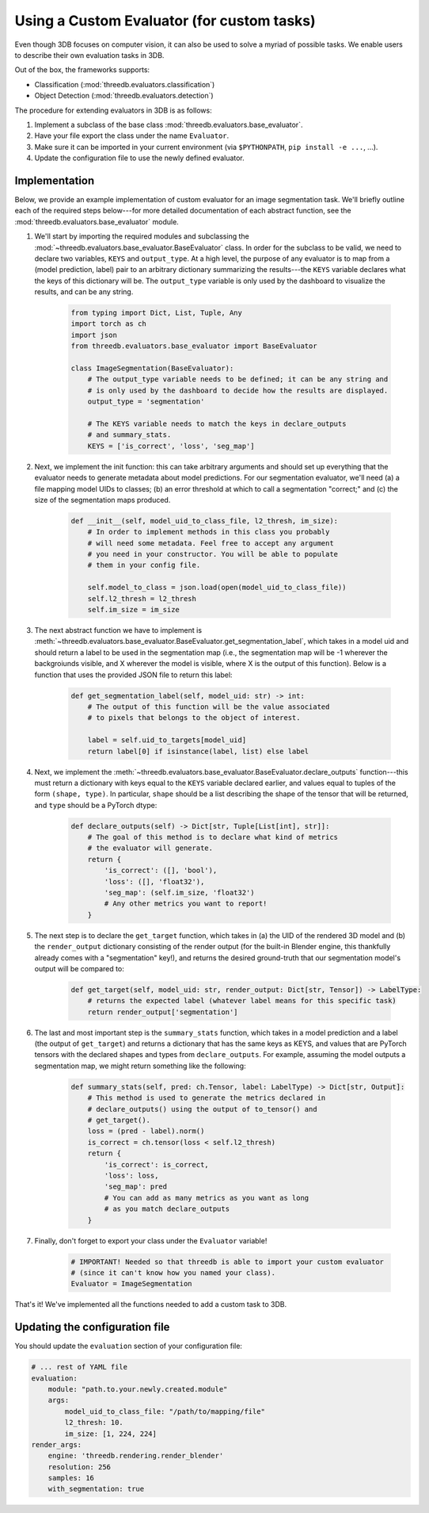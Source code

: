 Using a Custom Evaluator (for custom tasks)
===========================================

Even though 3DB focuses on computer vision, it can also be used to solve a myriad of possible tasks.
We enable users to describe their own evaluation tasks in 3DB.

Out of the box, the frameworks supports:

* Classification (:mod:`threedb.evaluators.classification`)
* Object Detection (:mod:`threedb.evaluators.detection`)

The procedure for extending evaluators in 3DB is as follows:

#. Implement a subclass of the base class :mod:`threedb.evaluators.base_evaluator`.
#. Have your file export the class under the name ``Evaluator``.
#. Make sure it can be imported in your current environment (via ``$PYTHONPATH``, ``pip install -e ...``, ...).
#. Update the configuration file to use the newly defined evaluator.

Implementation
---------------

Below, we provide an example implementation of custom evaluator for an image
segmentation task. We'll briefly outline each of the required steps below---for
more detailed documentation of each abstract function, see the
:mod:`threedb.evaluators.base_evaluator` module.

1. We'll start by importing the required modules and subclassing the
   :mod:`~threedb.evaluators.base_evaluator.BaseEvaluator` class. In order for
   the subclass to be valid, we need to declare two variables, ``KEYS`` and
   ``output_type``. At a high level, the purpose of any evaluator is to map from
   a (model prediction, label) pair to an arbitrary dictionary summarizing the
   results---the ``KEYS`` variable declares what the keys of this dictionary
   will be. The ``output_type`` variable is only used by the dashboard to
   visualize the results, and can be any string.

    .. code-block:: python

        from typing import Dict, List, Tuple, Any
        import torch as ch
        import json
        from threedb.evaluators.base_evaluator import BaseEvaluator

        class ImageSegmentation(BaseEvaluator):
            # The output_type variable needs to be defined; it can be any string and
            # is only used by the dashboard to decide how the results are displayed.
            output_type = 'segmentation'

            # The KEYS variable needs to match the keys in declare_outputs
            # and summary_stats.
            KEYS = ['is_correct', 'loss', 'seg_map']
    
    
2. Next, we implement the init function: this can take arbitrary arguments and
   should set up everything that the evaluator needs to generate metadata about
   model predictions. For our segmentation evaluator, we'll need (a) a file
   mapping model UIDs to classes; (b) an error threshold at which to call a
   segmentation "correct;" and (c) the size of the segmentation maps produced.

    .. code-block:: python

        def __init__(self, model_uid_to_class_file, l2_thresh, im_size):
            # In order to implement methods in this class you probably
            # will need some metadata. Feel free to accept any argument
            # you need in your constructor. You will be able to populate
            # them in your config file.

            self.model_to_class = json.load(open(model_uid_to_class_file))
            self.l2_thresh = l2_thresh
            self.im_size = im_size

3. The next abstract function we have to implement is
   :meth:`~threedb.evaluators.base_evaluator.BaseEvaluator.get_segmentation_label`,
   which takes in a model uid and should return a label to be used in the
   segmentation map (i.e., the segmentation map will be -1 wherever the
   backgroiunds visible, and X wherever the model is visible, where X is the
   output of this function). Below is a function that uses the provided JSON
   file to return this label:

    .. code-block:: python

        def get_segmentation_label(self, model_uid: str) -> int:
            # The output of this function will be the value associated
            # to pixels that belongs to the object of interest.

            label = self.uid_to_targets[model_uid]
            return label[0] if isinstance(label, list) else label

4. Next, we implement the 
   :meth:`~threedb.evaluators.base_evaluator.BaseEvaluator.declare_outputs`
   function---this must return a dictionary with keys equal to the ``KEYS``
   variable declared earlier, and values equal to tuples of the form ``(shape,
   type)``. In particular, ``shape`` should be a list describing the shape of
   the tensor that will be returned, and ``type`` should be a PyTorch dtype:

    .. code-block:: python

        def declare_outputs(self) -> Dict[str, Tuple[List[int], str]]:
            # The goal of this method is to declare what kind of metrics
            # the evaluator will generate.
            return {
                'is_correct': ([], 'bool'),
                'loss': ([], 'float32'),
                'seg_map': (self.im_size, 'float32')
                # Any other metrics you want to report!
            }

5. The next step is to declare the ``get_target`` function, which takes in (a)
   the UID of the rendered 3D model and (b) the ``render_output`` dictionary
   consisting of the render output (for the built-in Blender engine, this
   thankfully already comes with a "segmentation" key!), and returns the
   desired ground-truth that our segmentation model's output will be compared
   to:

    .. code-block:: python

        def get_target(self, model_uid: str, render_output: Dict[str, Tensor]) -> LabelType:
            # returns the expected label (whatever label means for this specific task)
            return render_output['segmentation']
    
6. The last and most important step is the ``summary_stats`` function, which
   takes in a model prediction and a label (the output of ``get_target``) and
   returns a dictionary that has the same keys as KEYS, and values that are
   PyTorch tensors with the declared shapes and types from ``declare_outputs``.
   For example, assuming the model outputs a segmentation map, we might return
   something like the following:

    .. code-block:: python

        def summary_stats(self, pred: ch.Tensor, label: LabelType) -> Dict[str, Output]:
            # This method is used to generate the metrics declared in
            # declare_outputs() using the output of to_tensor() and
            # get_target().
            loss = (pred - label).norm()
            is_correct = ch.tensor(loss < self.l2_thresh)
            return {
                'is_correct': is_correct,
                'loss': loss,
                'seg_map': pred 
                # You can add as many metrics as you want as long 
                # as you match declare_outputs
            }

7. Finally, don't forget to export your class under the ``Evaluator`` variable!

    .. code-block:: python

        # IMPORTANT! Needed so that threedb is able to import your custom evaluator
        # (since it can't know how you named your class).
        Evaluator = ImageSegmentation

That's it! We've implemented all the functions needed to add a custom task to 3DB.

Updating the configuration file
-------------------------------

You should update the ``evaluation`` section of your configuration file:

.. code-block:: yaml

    # ... rest of YAML file
    evaluation:
        module: "path.to.your.newly.created.module"
        args:
            model_uid_to_class_file: "/path/to/mapping/file"
            l2_thresh: 10.
            im_size: [1, 224, 224]
    render_args:
        engine: 'threedb.rendering.render_blender'
        resolution: 256
        samples: 16
        with_segmentation: true
